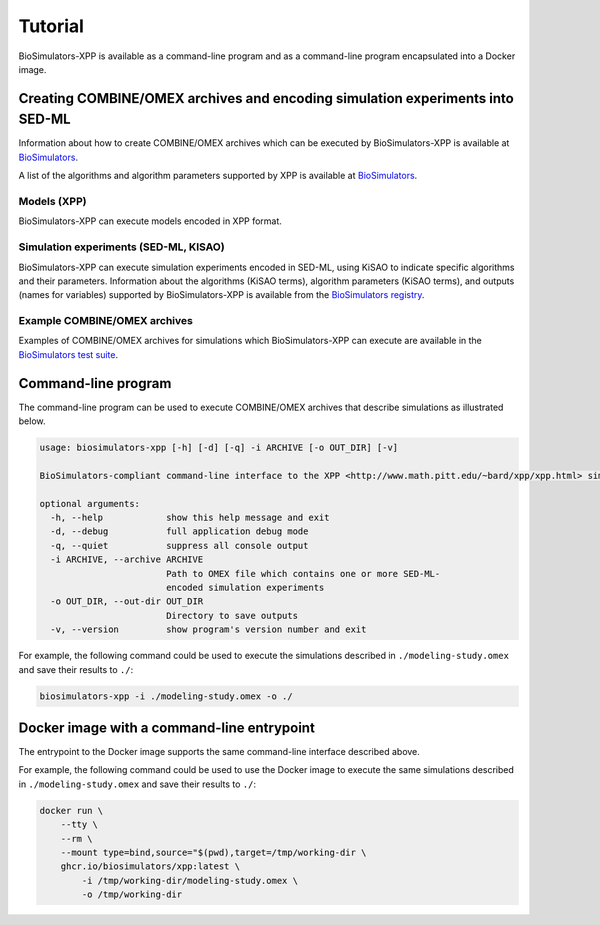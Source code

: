 Tutorial
========

BioSimulators-XPP is available as a command-line program and as a command-line program encapsulated into a Docker image.


Creating COMBINE/OMEX archives and encoding simulation experiments into SED-ML
------------------------------------------------------------------------------

Information about how to create COMBINE/OMEX archives which can be executed by BioSimulators-XPP is available at `BioSimulators <https://biosimulators.org/help>`_.

A list of the algorithms and algorithm parameters supported by XPP is available at `BioSimulators <https://biosimulators.org/simulators/xpp>`_.

Models (XPP)
++++++++++++++++++

BioSimulators-XPP can execute models encoded in XPP format.

Simulation experiments (SED-ML, KISAO)
++++++++++++++++++++++++++++++++++++++

BioSimulators-XPP can execute simulation experiments encoded in SED-ML, using KiSAO to indicate specific algorithms and their parameters. Information about the algorithms (KiSAO terms), algorithm parameters (KiSAO terms), and outputs (names for variables) supported by BioSimulators-XPP is available from the `BioSimulators registry <https://biosimulators.org/simulators/xpp>`_.

Example COMBINE/OMEX archives
+++++++++++++++++++++++++++++

Examples of COMBINE/OMEX archives for simulations which BioSimulators-XPP can execute are available in the `BioSimulators test suite <https://github.com/biosimulators/Biosimulators_test_suite/tree/deploy/examples>`_.


Command-line program
--------------------

The command-line program can be used to execute COMBINE/OMEX archives that describe simulations as illustrated below.

.. code-block:: text

    usage: biosimulators-xpp [-h] [-d] [-q] -i ARCHIVE [-o OUT_DIR] [-v]

    BioSimulators-compliant command-line interface to the XPP <http://www.math.pitt.edu/~bard/xpp/xpp.html> simulation program.

    optional arguments:
      -h, --help            show this help message and exit
      -d, --debug           full application debug mode
      -q, --quiet           suppress all console output
      -i ARCHIVE, --archive ARCHIVE
                            Path to OMEX file which contains one or more SED-ML-
                            encoded simulation experiments
      -o OUT_DIR, --out-dir OUT_DIR
                            Directory to save outputs
      -v, --version         show program's version number and exit

For example, the following command could be used to execute the simulations described in ``./modeling-study.omex`` and save their results to ``./``:

.. code-block:: text

    biosimulators-xpp -i ./modeling-study.omex -o ./


Docker image with a command-line entrypoint
-------------------------------------------

The entrypoint to the Docker image supports the same command-line interface described above.

For example, the following command could be used to use the Docker image to execute the same simulations described in ``./modeling-study.omex`` and save their results to ``./``:

.. code-block:: text

    docker run \
        --tty \
        --rm \
        --mount type=bind,source="$(pwd),target=/tmp/working-dir \
        ghcr.io/biosimulators/xpp:latest \
            -i /tmp/working-dir/modeling-study.omex \
            -o /tmp/working-dir
